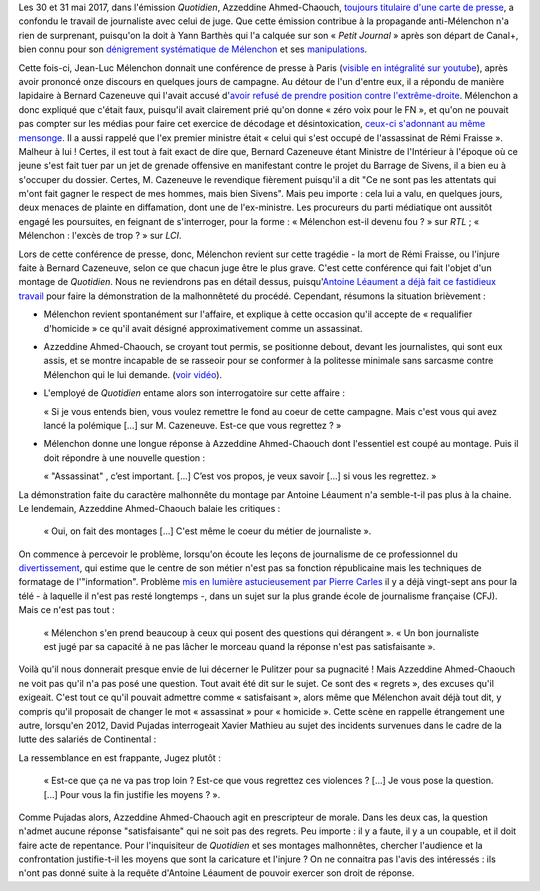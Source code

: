 .. title: L'émission "Quotidien" confond journalisme et inquisition
.. slug: lemission-quotidien-confond-journalisme-et-inquisition
.. date: 2017-06-05 09:30:34 UTC+02:00
.. tags: médias, OPIAM
.. category: politique
.. link: 
.. description: 
.. type: text

Les 30 et 31 mai 2017, dans l'émission *Quotidien*, Azzeddine Ahmed-Chaouch, `toujours titulaire d'une carte de presse <http://www.arretsurimages.net/breves/2012-06-20/Petit-Journal-six-cartes-de-presse-refusees-Nouvel-Obs-id14069>`__, a confondu le travail de journaliste avec celui de juge. Que cette émission contribue à la propagande anti-Mélenchon n'a rien de surprenant, puisqu'on la doit à Yann Barthès qui l'a calquée sur son « *Petit Journal* » après son départ de Canal+, bien connu pour son `dénigrement systématique de Mélenchon <https://opiam.fr/2013/05/19/la-semaine-melenchon-bashing-du-petit-journal/>`__ et ses `manipulations <https://opiam.fr/2012/06/17/oups-encore-une-manipulation-du-petit-journal/>`__. 

.. TEASER_END

Cette fois-ci, Jean-Luc Mélenchon donnait une conférence de presse à Paris (`visible en intégralité sur youtube <https://www.youtube.com/watch?v=rRF0pSJywC0>`__), après avoir prononcé onze discours en quelques jours de campagne. Au détour de l'un d'entre eux, il a répondu de manière lapidaire à Bernard Cazeneuve qui l'avait accusé d'`avoir refusé de prendre position contre l'extrême-droite <https://twitter.com/BCazeneuve/status/867128534963286017>`__. Mélenchon a donc expliqué que c'était faux, puisqu'il avait clairement prié qu'on donne « zéro voix pour le FN », et qu'on ne pouvait pas compter sur les médias pour faire cet exercice de décodage et désintoxication, `ceux-ci s'adonnant au même mensonge <http://abonnes.lemonde.fr/idees/article/2017/04/29/le-perilleux-ni-ni-de-m-melenchon_5119941_3232.html>`__. Il a aussi rappelé que l'ex premier ministre était « celui qui s'est occupé de l'assassinat de Rémi Fraisse ». Malheur à lui ! Certes, il est tout à fait exact de dire que, Bernard Cazeneuve étant Ministre de l'Intérieur à l'époque où ce jeune s'est fait tuer par un jet de grenade offensive en manifestant contre le projet du Barrage de Sivens, il a bien eu à s'occuper du dossier. Certes, M. Cazeneuve le revendique fièrement puisqu'il a dit "Ce ne sont pas les attentats qui m'ont fait gagner le respect de mes hommes, mais bien Sivens". Mais peu importe : cela lui a valu, en quelques jours, deux menaces de plainte en diffamation, dont une de l'ex-ministre. Les procureurs du parti médiatique ont aussitôt engagé les poursuites, en feignant de s'interroger, pour la forme : « Mélenchon est-il devenu fou ? » sur *RTL* ; « Mélenchon : l'excès de trop ? » sur *LCI*.

Lors de cette conférence de presse, donc, Mélenchon revient sur cette tragédie - la mort de Rémi Fraisse, ou l'injure faite à Bernard Cazeneuve, selon ce que chacun juge être le plus grave. C'est cette conférence qui fait l'objet d'un montage de *Quotidien*. Nous ne reviendrons pas en détail dessus, puisqu'`Antoine Léaument a déjà fait ce fastidieux travail <https://antoineleaument.fr/2017/05/31/montages-malhonnetes-de-quotidien-attaquer-melenchon/>`__ pour faire la démonstration de la malhonnêteté du procédé. Cependant, résumons la situation brièvement :

* Mélenchon revient spontanément sur l'affaire, et explique à cette occasion qu'il accepte de « requalifier d'homicide » ce qu'il avait désigné approximativement comme un assassinat.
* Azzeddine Ahmed-Chaouch, se croyant tout permis, se positionne debout, devant les journalistes, qui sont eux assis, et se montre incapable de se rasseoir pour se conformer à la politesse minimale sans sarcasme contre Mélenchon qui le lui demande. (`voir vidéo <https://youtu.be/rRF0pSJywC0?t=22m42s>`__).
* L'employé de *Quotidien* entame alors son interrogatoire sur cette affaire :

  « Si je vous entends bien, vous voulez remettre le fond au coeur de cette campagne. Mais c'est vous qui avez lancé la polémique [...] sur M. Cazeneuve. Est-ce que vous regrettez ? »

* Mélenchon donne une longue réponse à Azzeddine Ahmed-Chaouch dont l'essentiel est coupé au montage. Puis il doit répondre à une nouvelle question :

  « "Assassinat" , c’est important. [...] C’est vos propos, je veux savoir [...] si vous les regrettez. » 

La démonstration faite du caractère malhonnête du montage par Antoine Léaument n'a semble-t-il pas plus à la chaine. Le lendemain, Azzeddine Ahmed-Chaouch balaie les critiques : 

 « Oui, on fait des montages [...] C'est même le coeur du métier de journaliste ».

On commence à percevoir le problème, lorsqu'on écoute les leçons de journalisme de ce professionnel du `divertissement <http://www.acrimed.org/Le-Petit-Journal-divertissement-ou-decheterie>`__, qui estime que le centre de son métier n'est pas sa fonction républicaine mais les techniques de formatage de l'"information". Problème `mis en lumière astucieusement par Pierre Carles <https://www.youtube.com/watch?v=eZf3sMKrJJY>`__ il y a déjà vingt-sept ans pour la télé - à laquelle il n'est pas resté longtemps -, dans un sujet sur la plus grande école de journalisme française (CFJ). Mais ce n'est pas tout :

 « Mélenchon s'en prend beaucoup à ceux qui posent des questions qui dérangent ». « Un bon journaliste est jugé par sa capacité à ne pas lâcher le morceau quand la réponse n'est pas satisfaisante ». 

Voilà qu'il nous donnerait presque envie de lui décerner le Pulitzer pour sa pugnacité ! Mais Azzeddine Ahmed-Chaouch ne voit pas qu'il n'a pas posé une question. Tout avait été dit sur le sujet. Ce sont des « regrets », des excuses qu'il exigeait. C'est tout ce qu'il pouvait admettre comme « satisfaisant », alors même que Mélenchon avait déjà tout dit, y compris qu'il proposait de changer le mot « assassinat » pour « homicide ». Cette scène en rappelle étrangement une autre, lorsqu'en 2012, David Pujadas interrogeait Xavier Mathieu au sujet des incidents survenues dans le cadre de la lutte des salariés de Continental :

La ressemblance en est frappante, Jugez plutôt :

  « Est-ce que ça ne va pas trop loin ? Est-ce que vous regrettez ces violences ? [...] Je vous pose la question. [...] Pour vous la fin justifie les moyens ? ».

.. raw:: html

   <div style="margin: 2% auto;width:480px;height:360px; position:relative;"><iframe src="https://www.youtube.com/embed/56WjT1mqYvs?ecver=2" width="480" height="360" frameborder="0" style="position:absolute;width:100%;height:100%;left:0" allowfullscreen></iframe></div>

Comme Pujadas alors, Azzeddine Ahmed-Chaouch agit en prescripteur de morale. Dans les deux cas, la question n'admet aucune réponse "satisfaisante" qui ne soit pas des regrets. Peu importe : il y a faute, il y a un coupable, et il doit faire acte de repentance. Pour l'inquisiteur de *Quotidien* et ses montages malhonnêtes, chercher l'audience et la confrontation justifie-t-il les moyens que sont la caricature et l'injure ? On ne connaitra pas l'avis des intéressés : ils n'ont pas donné suite à la requête d'Antoine Léaument de pouvoir exercer son droit de réponse.



